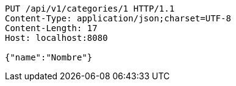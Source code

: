 [source,http,options="nowrap"]
----
PUT /api/v1/categories/1 HTTP/1.1
Content-Type: application/json;charset=UTF-8
Content-Length: 17
Host: localhost:8080

{"name":"Nombre"}
----